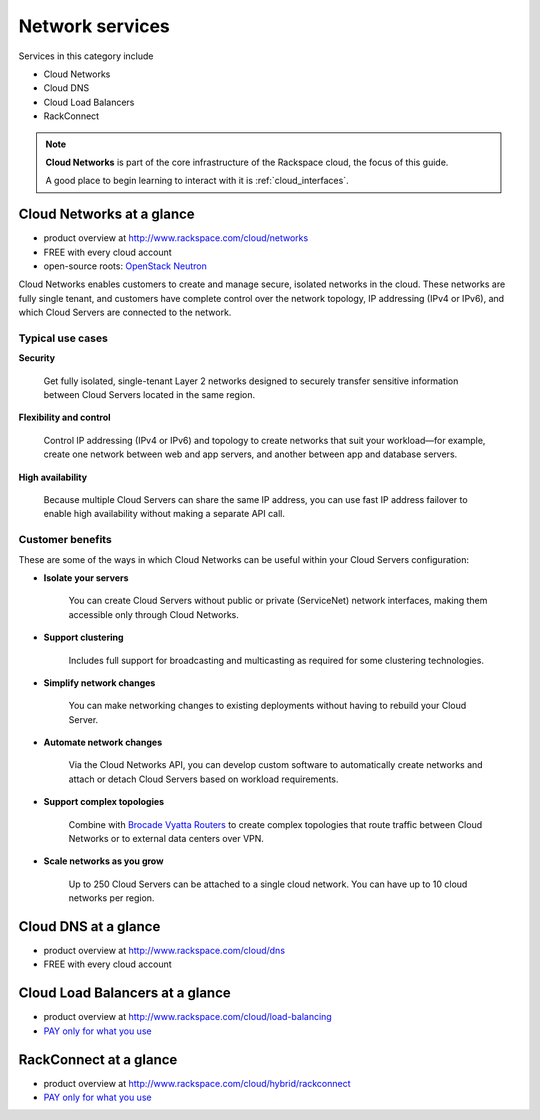 .. _tour_network_services:

----------------
Network services
----------------
Services in this category include

* Cloud Networks 
* Cloud DNS
* Cloud Load Balancers
* RackConnect

.. NOTE::
   **Cloud Networks** is part of the 
   core infrastructure of the Rackspace cloud, 
   the focus of this guide. 
   
   A good place to begin learning to interact with it is
   :ref:`cloud_interfaces`. 

Cloud Networks at a glance
~~~~~~~~~~~~~~~~~~~~~~~~~~
* product overview at 
  http://www.rackspace.com/cloud/networks

* FREE with every cloud account

* open-source roots: 
  `OpenStack Neutron <https://wiki.openstack.org/wiki/Neutron>`__

Cloud Networks enables customers to create and manage secure, isolated
networks in the cloud. 
These networks are fully single tenant, and
customers have complete control over the network topology, 
IP addressing (IPv4 or IPv6), 
and which Cloud Servers are connected to the network.

Typical use cases
^^^^^^^^^^^^^^^^^

**Security**

  Get fully isolated, single-tenant Layer 2 networks designed to securely
  transfer sensitive information between Cloud Servers located in the same
  region.

**Flexibility and control**

  Control IP addressing (IPv4 or IPv6) and topology to create networks
  that suit your workload—for example, create one network between web and
  app servers, and another between app and database servers.

**High availability**

  Because multiple Cloud Servers can share the same IP address, you can
  use fast IP address failover to enable high availability without making
  a separate API call.

Customer benefits
^^^^^^^^^^^^^^^^^
These are some of the ways in which Cloud Networks can 
be useful within your Cloud Servers configuration: 

* **Isolate your servers**

    You can create Cloud Servers without public or 
    private (ServiceNet) network interfaces, 
    making them accessible only through Cloud Networks.

* **Support clustering** 

    Includes full support for broadcasting and multicasting as 
    required for some clustering technologies.

* **Simplify network changes**

    You can make networking changes to existing deployments 
    without having to rebuild your Cloud Server.

* **Automate network changes**

    Via the Cloud Networks API, 
    you can develop custom software to automatically 
    create networks and attach or detach Cloud Servers 
    based on workload requirements.

* **Support complex topologies**

    Combine with 
    `Brocade Vyatta Routers <http://www.rackspace.com/cloud/servers/vrouter/>`__ 
    to create complex topologies that route traffic 
    between Cloud Networks or to external data centers over VPN.

* **Scale networks as you grow** 

    Up to 250 Cloud Servers can be attached to a single cloud network.
    You can have up to 10 cloud networks per region. 

Cloud DNS at a glance
~~~~~~~~~~~~~~~~~~~~~
* product overview at  
  http://www.rackspace.com/cloud/dns

* FREE with every cloud account

Cloud Load Balancers at a glance
~~~~~~~~~~~~~~~~~~~~~~~~~~~~~~~~
* product overview at  
  http://www.rackspace.com/cloud/load-balancing

* `PAY only for what you use <http://www.rackspace.com/cloud/public-pricing>`__

RackConnect at a glance
~~~~~~~~~~~~~~~~~~~~~~~
* product overview at  
  http://www.rackspace.com/cloud/hybrid/rackconnect

* `PAY only for what you use <http://www.rackspace.com/cloud/public-pricing>`__

